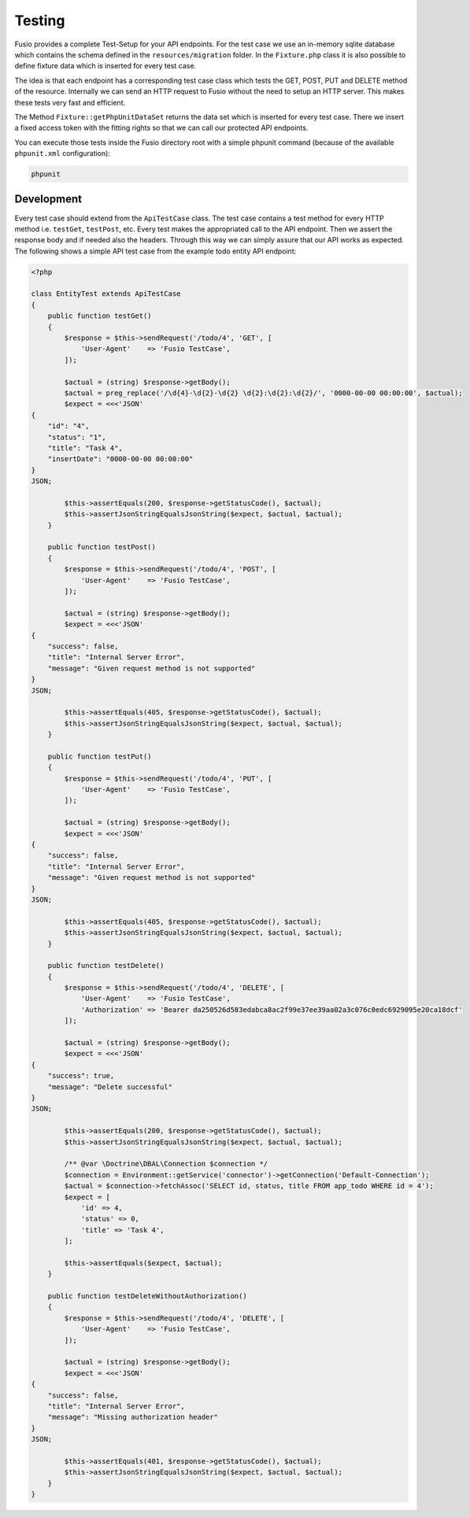 
Testing
=======

Fusio provides a complete Test-Setup for your API endpoints. For the test case
we use an in-memory sqlite database which contains the schema defined in the
``resources/migration`` folder. In the ``Fixture.php`` class it is also possible 
to define fixture data which is inserted for every test case.

The idea is that each endpoint has a corresponding test case class which tests
the GET, POST, PUT and DELETE method of the resource. Internally we can send an 
HTTP request to Fusio without the need to setup an HTTP server. This makes these 
tests very fast and efficient.

The Method ``Fixture::getPhpUnitDataSet`` returns the data set which is inserted
for every test case. There we insert a fixed access token with the fitting 
rights so that we can call our protected API endpoints.

You can execute those tests inside the Fusio directory root with a simple 
phpunit command (because of the available ``phpunit.xml`` configuration):

.. code-block:: text

    phpunit

Development
-----------

Every test case should extend from the ``ApiTestCase`` class. The test case
contains a test method for every HTTP method i.e. ``testGet``, ``testPost``, etc.
Every test makes the appropriated call to the API endpoint. Then we assert the
response body and if needed also the headers. Through this way we can simply 
assure that our API works as expected. The following shows a simple API test 
case from the example todo entity API endpoint:

.. code-block:: php

    <?php

    class EntityTest extends ApiTestCase
    {
        public function testGet()
        {
            $response = $this->sendRequest('/todo/4', 'GET', [
                'User-Agent'    => 'Fusio TestCase',
            ]);
    
            $actual = (string) $response->getBody();
            $actual = preg_replace('/\d{4}-\d{2}-\d{2} \d{2}:\d{2}:\d{2}/', '0000-00-00 00:00:00', $actual);
            $expect = <<<'JSON'
    {
        "id": "4",
        "status": "1",
        "title": "Task 4",
        "insertDate": "0000-00-00 00:00:00"
    }
    JSON;
    
            $this->assertEquals(200, $response->getStatusCode(), $actual);
            $this->assertJsonStringEqualsJsonString($expect, $actual, $actual);
        }
    
        public function testPost()
        {
            $response = $this->sendRequest('/todo/4', 'POST', [
                'User-Agent'    => 'Fusio TestCase',
            ]);
    
            $actual = (string) $response->getBody();
            $expect = <<<'JSON'
    {
        "success": false,
        "title": "Internal Server Error",
        "message": "Given request method is not supported"
    }
    JSON;
    
            $this->assertEquals(405, $response->getStatusCode(), $actual);
            $this->assertJsonStringEqualsJsonString($expect, $actual, $actual);
        }
    
        public function testPut()
        {
            $response = $this->sendRequest('/todo/4', 'PUT', [
                'User-Agent'    => 'Fusio TestCase',
            ]);
    
            $actual = (string) $response->getBody();
            $expect = <<<'JSON'
    {
        "success": false,
        "title": "Internal Server Error",
        "message": "Given request method is not supported"
    }
    JSON;
    
            $this->assertEquals(405, $response->getStatusCode(), $actual);
            $this->assertJsonStringEqualsJsonString($expect, $actual, $actual);
        }
    
        public function testDelete()
        {
            $response = $this->sendRequest('/todo/4', 'DELETE', [
                'User-Agent'    => 'Fusio TestCase',
                'Authorization' => 'Bearer da250526d583edabca8ac2f99e37ee39aa02a3c076c0edc6929095e20ca18dcf'
            ]);
    
            $actual = (string) $response->getBody();
            $expect = <<<'JSON'
    {
        "success": true,
        "message": "Delete successful"
    }
    JSON;
    
            $this->assertEquals(200, $response->getStatusCode(), $actual);
            $this->assertJsonStringEqualsJsonString($expect, $actual, $actual);
    
            /** @var \Doctrine\DBAL\Connection $connection */
            $connection = Environment::getService('connector')->getConnection('Default-Connection');
            $actual = $connection->fetchAssoc('SELECT id, status, title FROM app_todo WHERE id = 4');
            $expect = [
                'id' => 4,
                'status' => 0,
                'title' => 'Task 4',
            ];
    
            $this->assertEquals($expect, $actual);
        }
    
        public function testDeleteWithoutAuthorization()
        {
            $response = $this->sendRequest('/todo/4', 'DELETE', [
                'User-Agent'    => 'Fusio TestCase',
            ]);
    
            $actual = (string) $response->getBody();
            $expect = <<<'JSON'
    {
        "success": false,
        "title": "Internal Server Error",
        "message": "Missing authorization header"
    }
    JSON;
    
            $this->assertEquals(401, $response->getStatusCode(), $actual);
            $this->assertJsonStringEqualsJsonString($expect, $actual, $actual);
        }
    }
